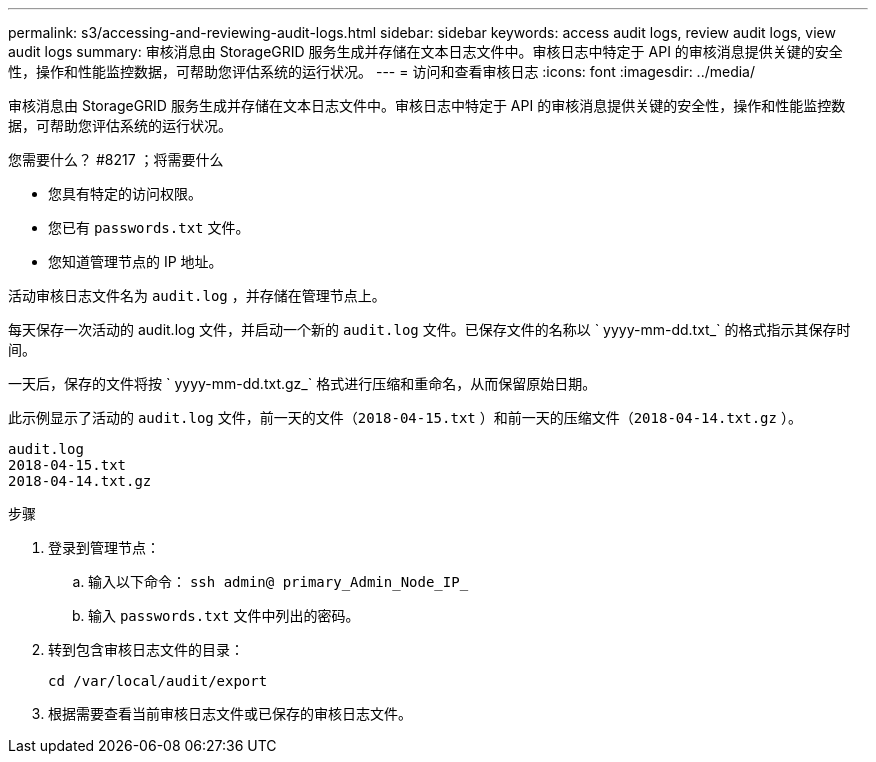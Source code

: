 ---
permalink: s3/accessing-and-reviewing-audit-logs.html 
sidebar: sidebar 
keywords: access audit logs, review audit logs, view audit logs 
summary: 审核消息由 StorageGRID 服务生成并存储在文本日志文件中。审核日志中特定于 API 的审核消息提供关键的安全性，操作和性能监控数据，可帮助您评估系统的运行状况。 
---
= 访问和查看审核日志
:icons: font
:imagesdir: ../media/


[role="lead"]
审核消息由 StorageGRID 服务生成并存储在文本日志文件中。审核日志中特定于 API 的审核消息提供关键的安全性，操作和性能监控数据，可帮助您评估系统的运行状况。

.您需要什么？ #8217 ；将需要什么
* 您具有特定的访问权限。
* 您已有 `passwords.txt` 文件。
* 您知道管理节点的 IP 地址。


活动审核日志文件名为 `audit.log` ，并存储在管理节点上。

每天保存一次活动的 audit.log 文件，并启动一个新的 `audit.log` 文件。已保存文件的名称以 ` yyyy-mm-dd.txt_` 的格式指示其保存时间。

一天后，保存的文件将按 ` yyyy-mm-dd.txt.gz_` 格式进行压缩和重命名，从而保留原始日期。

此示例显示了活动的 `audit.log` 文件，前一天的文件（`2018-04-15.txt` ）和前一天的压缩文件（`2018-04-14.txt.gz` ）。

[listing]
----
audit.log
2018-04-15.txt
2018-04-14.txt.gz
----
.步骤
. 登录到管理节点：
+
.. 输入以下命令： `ssh admin@ primary_Admin_Node_IP_`
.. 输入 `passwords.txt` 文件中列出的密码。


. 转到包含审核日志文件的目录：
+
[listing]
----
cd /var/local/audit/export
----


. 根据需要查看当前审核日志文件或已保存的审核日志文件。

